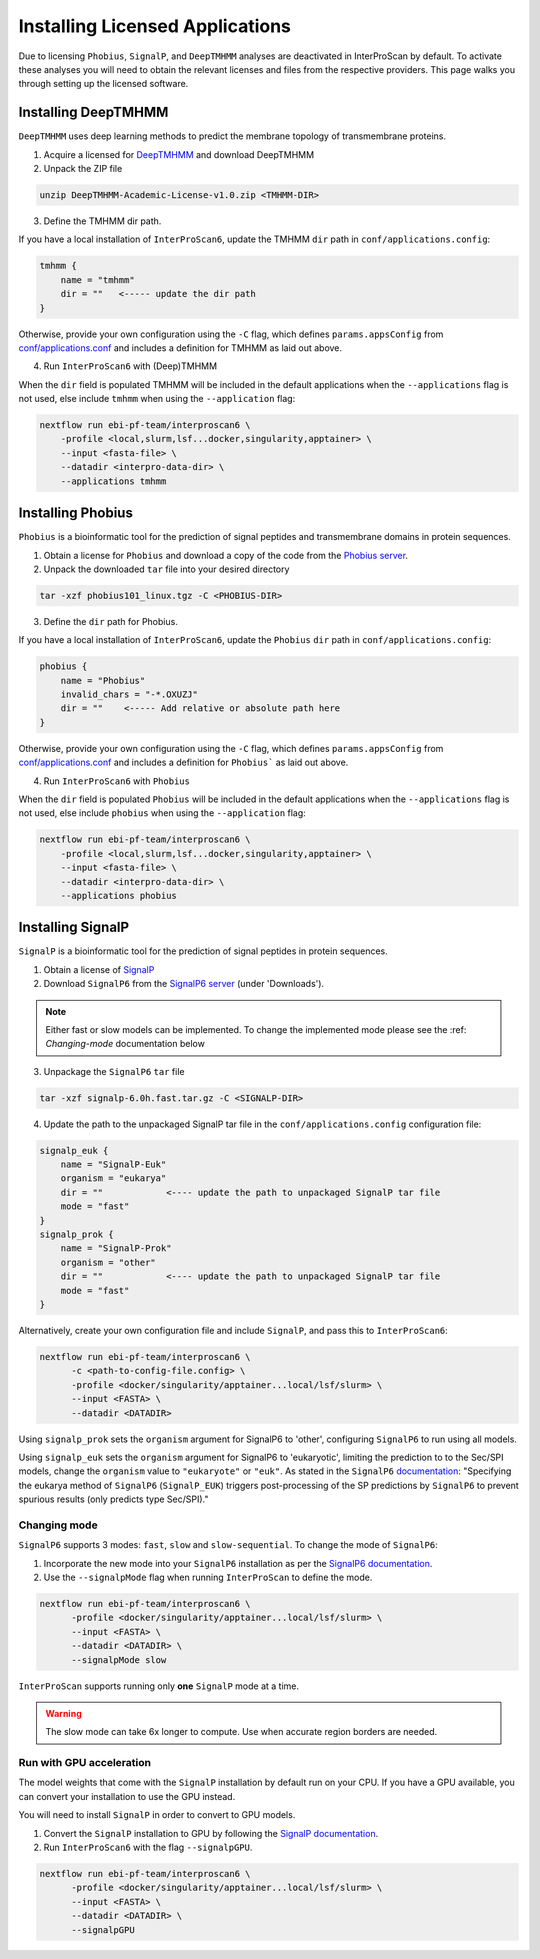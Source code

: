 ================================
Installing Licensed Applications
================================

Due to licensing ``Phobius``, ``SignalP``, and ``DeepTMHMM`` analyses
are deactivated in InterProScan by default. To activate these analyses you will need to obtain 
the relevant licenses and files from the respective providers. This page walks 
you through setting up the licensed software.

Installing DeepTMHMM
~~~~~~~~~~~~~~~~~~~~

``DeepTMHMM`` uses deep learning methods to predict the membrane topology of transmembrane proteins.

1. Acquire a licensed for `DeepTMHMM <https://services.healthtech.dtu.dk/services/DeepTMHMM-1.0/>`__ and download DeepTMHMM
2. Unpack the ZIP file

.. code-block:: bash

    unzip DeepTMHMM-Academic-License-v1.0.zip <TMHMM-DIR>

3. Define the TMHMM dir path.

If you have a local installation of ``InterProScan6``, update the TMHMM ``dir`` path in
``conf/applications.config``:

.. code-block:: groovy

    tmhmm {
        name = "tmhmm"
        dir = ""   <----- update the dir path
    }

Otherwise, provide your own configuration using the ``-C`` flag, which defines ``params.appsConfig`` from
`conf/applications.conf <https://github.com/ebi-pf-team/interproscan6/blob/main/conf/applications.config>`__
and includes a definition for TMHMM as laid out above.

4. Run ``InterProScan6`` with (Deep)TMHMM

When the ``dir`` field is populated TMHMM will be included in the default applications when the ``--applications``
flag is not used, else include ``tmhmm`` when using the ``--application`` flag:

.. code-block:: bash

    nextflow run ebi-pf-team/interproscan6 \
        -profile <local,slurm,lsf...docker,singularity,apptainer> \
        --input <fasta-file> \
        --datadir <interpro-data-dir> \
        --applications tmhmm

Installing Phobius
~~~~~~~~~~~~~~~~~~

``Phobius`` is a bioinformatic tool for the prediction of signal peptides and 
transmembrane domains in protein sequences.

1. Obtain a license for ``Phobius`` and download a copy of the code from the `Phobius server <https://software.sbc.su.se/phobius.html>`_.
2. Unpack the downloaded ``tar`` file into your desired directory

.. code-block:: bash

    tar -xzf phobius101_linux.tgz -C <PHOBIUS-DIR>

3. Define the ``dir`` path for Phobius.

If you have a local installation of ``InterProScan6``, update the ``Phobius`` ``dir`` path in
``conf/applications.config``:

.. code-block:: groovy

    phobius {
        name = "Phobius"
        invalid_chars = "-*.OXUZJ"
        dir = ""    <----- Add relative or absolute path here
    }

Otherwise, provide your own configuration using the ``-C`` flag, which defines ``params.appsConfig`` from
`conf/applications.conf <https://github.com/ebi-pf-team/interproscan6/blob/main/conf/applications.config>`__
and includes a definition for ``Phobius``` as laid out above.

4. Run ``InterProScan6`` with ``Phobius``

When the ``dir`` field is populated ``Phobius`` will be included in the default applications when the ``--applications``
flag is not used, else include ``phobius`` when using the ``--application`` flag:

.. code-block:: bash

    nextflow run ebi-pf-team/interproscan6 \
        -profile <local,slurm,lsf...docker,singularity,apptainer> \
        --input <fasta-file> \
        --datadir <interpro-data-dir> \
        --applications phobius

Installing SignalP
~~~~~~~~~~~~~~~~~~

``SignalP`` is a bioinformatic tool for the prediction of signal peptides in protein sequences.

1. Obtain a license of `SignalP <https://services.healthtech.dtu.dk/services/SignalP-6.0/>`_
2. Download ``SignalP6`` from the `SignalP6 server <https://services.healthtech.dtu.dk/services/SignalP-6.0/>`_ (under 'Downloads').

.. NOTE::
    Either fast or slow models can be implemented. To change the implemented mode 
    please see the :ref: `Changing-mode` documentation below

3. Unpackage the ``SignalP6`` ``tar`` file

.. code-block:: bash

    tar -xzf signalp-6.0h.fast.tar.gz -C <SIGNALP-DIR>

4. Update the path to the unpackaged SignalP tar file in the ``conf/applications.config`` configuration file:

.. code-block:: groovy

        signalp_euk {
            name = "SignalP-Euk"
            organism = "eukarya"
            dir = ""            <---- update the path to unpackaged SignalP tar file
            mode = "fast"
        }
        signalp_prok {
            name = "SignalP-Prok"
            organism = "other"
            dir = ""            <---- update the path to unpackaged SignalP tar file
            mode = "fast"
        }

Alternatively, create your own configuration file and include ``SignalP``, and pass this to ``InterProScan6``:

.. code-block:: groovy

    nextflow run ebi-pf-team/interproscan6 \
          -c <path-to-config-file.config> \
          -profile <docker/singularity/apptainer...local/lsf/slurm> \
          --input <FASTA> \
          --datadir <DATADIR>

Using ``signalp_prok`` sets the ``organism`` argument for SignalP6 to 'other', configuring ``SignalP6``
to run using all models.

Using ``signalp_euk`` sets the ``organism`` argument for SignalP6 to 
'eukaryotic', limiting the prediction to to the Sec/SPI models, change the ``organism`` value to 
``"eukaryote"`` or ``"euk"``. As stated in the ``SignalP6`` 
`documentation <https://github.com/fteufel/signalp-6.0/blob/main/installation_instructions.md>`_:
"Specifying the eukarya method of ``SignalP6`` (``SignalP_EUK``) triggers post-processing of 
the SP predictions by ``SignalP6`` to prevent spurious results (only predicts type Sec/SPI)."

Changing mode
-------------

``SignalP6`` supports 3 modes: ``fast``, ``slow`` and ``slow-sequential``. 
To change the mode of ``SignalP6``:

1. Incorporate the new mode into your ``SignalP6`` installation as per the `SignalP6 documentation <https://github.com/fteufel/signalp-6.0/blob/main/installation_instructions.md#installing-additional-modes>`_.

2. Use the ``--signalpMode`` flag when running ``InterProScan`` to define the mode.

.. code-block:: bash

    nextflow run ebi-pf-team/interproscan6 \
          -profile <docker/singularity/apptainer...local/lsf/slurm> \
          --input <FASTA> \
          --datadir <DATADIR> \
          --signalpMode slow

``InterProScan`` supports running only **one** ``SignalP`` mode at a time.

.. WARNING::
    The slow mode can take 6x longer to compute. Use when accurate region borders are needed.

Run with GPU acceleration
-------------------------

The model weights that come with the ``SignalP`` installation by default run on your CPU.
If you have a GPU available, you can convert your installation to use the GPU instead. 

You will need to install ``SignalP`` in order to convert to GPU models.

1. Convert the ``SignalP`` installation to GPU by following the `SignalP documentation <https://github.com/fteufel/signalp-6.0/blob/main/installation_instructions.md#converting-to-gpu>`_.
2. Run ``InterProScan6`` with the flag ``--signalpGPU``.

.. code-block:: bash

    nextflow run ebi-pf-team/interproscan6 \
          -profile <docker/singularity/apptainer...local/lsf/slurm> \
          --input <FASTA> \
          --datadir <DATADIR> \
          --signalpGPU
